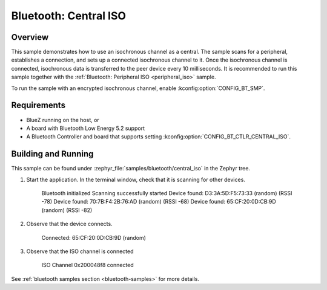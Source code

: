.. _bluetooth_central_iso:

Bluetooth: Central ISO
######################

Overview
********

This sample demonstrates how to use an isochronous channel as a central.
The sample scans for a peripheral, establishes a connection, and sets up a connected isochronous channel to it.
Once the isochronous channel is connected, isochronous data is transferred to the peer device every 10 milliseconds.
It is recommended to run this sample together with the :ref:`Bluetooth: Peripheral ISO <peripheral_iso>` sample.

To run the sample with an encrypted isochronous channel, enable :kconfig:option:`CONFIG_BT_SMP`.

Requirements
************

* BlueZ running on the host, or
* A board with Bluetooth Low Energy 5.2 support
* A Bluetooth Controller and board that supports setting
  :kconfig:option:`CONFIG_BT_CTLR_CENTRAL_ISO`.

Building and Running
********************
This sample can be found under :zephyr_file:`samples/bluetooth/central_iso` in
the Zephyr tree.

1. Start the application.
   In the terminal window, check that it is scanning for other devices.

      Bluetooth initialized
      Scanning successfully started
      Device found: D3:3A:5D:F5:73:33 (random) (RSSI -78)
      Device found: 70:7B:F4:2B:76:AD (random) (RSSI -68)
      Device found: 65:CF:20:0D:CB:9D (random) (RSSI -82)

2. Observe that the device connects.

      Connected: 65:CF:20:0D:CB:9D (random)

3. Observe that the ISO channel is connected

      ISO Channel 0x200048f8 connected

See :ref:`bluetooth samples section <bluetooth-samples>` for more details.
